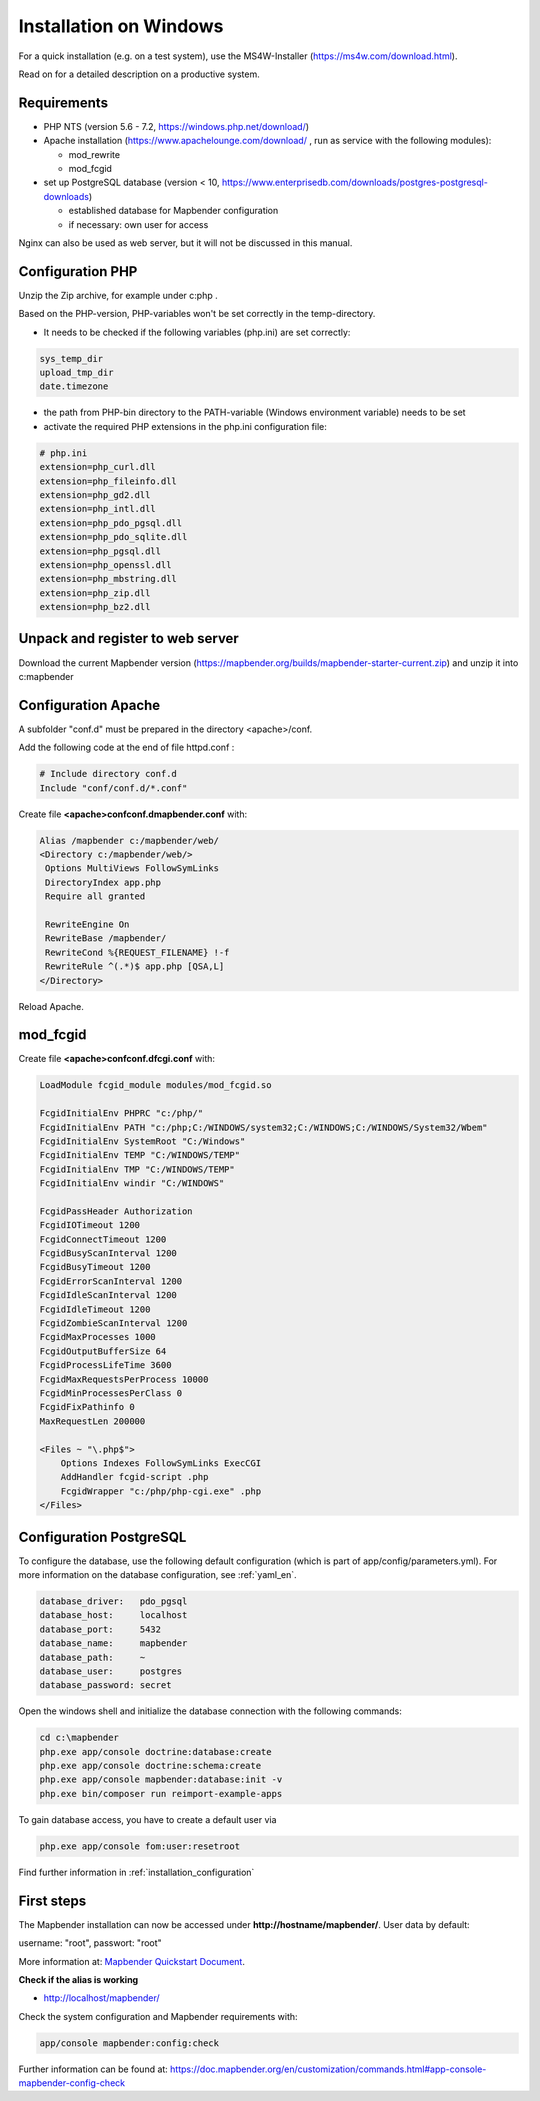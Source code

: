 .. _installation_windows:

Installation on Windows
#######################

For a quick installation (e.g. on a test system), use the MS4W-Installer (https://ms4w.com/download.html).

Read on for a detailed description on a productive system. 


Requirements
------------

* PHP NTS (version 5.6 - 7.2, https://windows.php.net/download/)
* Apache installation (https://www.apachelounge.com/download/ , run as service with the following modules):
 
  * mod_rewrite
  * mod_fcgid
 
* set up PostgreSQL database (version < 10, https://www.enterprisedb.com/downloads/postgres-postgresql-downloads) 
  
  * established database for Mapbender configuration 
  * if necessary: own user for access


Nginx can also be used as web server, but it will not be discussed in this manual.   


Configuration PHP
-----------------

Unzip the Zip archive, for example under c:\php .

Based on the PHP-version, PHP-variables won't be set correctly in the temp-directory.

* It needs to be checked if the following variables (php.ini) are set correctly:

.. code-block:: ini

    sys_temp_dir
    upload_tmp_dir
    date.timezone

* the path from PHP-bin directory to the PATH-variable (Windows environment variable) needs to be set
* activate the required PHP extensions in the php.ini configuration file:

.. code-block:: ini

    # php.ini
    extension=php_curl.dll
    extension=php_fileinfo.dll
    extension=php_gd2.dll
    extension=php_intl.dll
    extension=php_pdo_pgsql.dll
    extension=php_pdo_sqlite.dll
    extension=php_pgsql.dll
    extension=php_openssl.dll
    extension=php_mbstring.dll
    extension=php_zip.dll
    extension=php_bz2.dll


Unpack and register to web server
---------------------------------

Download the current Mapbender version (https://mapbender.org/builds/mapbender-starter-current.zip) and unzip it into c:\mapbender\


Configuration Apache
--------------------

A subfolder "conf.d" must be prepared in the directory <apache>/conf.

Add the following code at the end of file httpd.conf :

.. code-block:: apache

                # Include directory conf.d
                Include "conf/conf.d/*.conf"

Create file **<apache>\conf\conf.d\mapbender.conf** with:

.. code-block:: apache

 Alias /mapbender c:/mapbender/web/
 <Directory c:/mapbender/web/>
  Options MultiViews FollowSymLinks
  DirectoryIndex app.php
  Require all granted
 
  RewriteEngine On
  RewriteBase /mapbender/
  RewriteCond %{REQUEST_FILENAME} !-f
  RewriteRule ^(.*)$ app.php [QSA,L]
 </Directory>

Reload Apache.


mod_fcgid
---------

Create file **<apache>\conf\conf.d\fcgi.conf** with:

.. code-block:: apacheconf

    LoadModule fcgid_module modules/mod_fcgid.so
    
    FcgidInitialEnv PHPRC "c:/php/"
    FcgidInitialEnv PATH "c:/php;C:/WINDOWS/system32;C:/WINDOWS;C:/WINDOWS/System32/Wbem"
    FcgidInitialEnv SystemRoot "C:/Windows"
    FcgidInitialEnv TEMP "C:/WINDOWS/TEMP"
    FcgidInitialEnv TMP "C:/WINDOWS/TEMP"
    FcgidInitialEnv windir "C:/WINDOWS"

    FcgidPassHeader Authorization
    FcgidIOTimeout 1200
    FcgidConnectTimeout 1200
    FcgidBusyScanInterval 1200
    FcgidBusyTimeout 1200
    FcgidErrorScanInterval 1200
    FcgidIdleScanInterval 1200
    FcgidIdleTimeout 1200
    FcgidZombieScanInterval 1200
    FcgidMaxProcesses 1000
    FcgidOutputBufferSize 64
    FcgidProcessLifeTime 3600
    FcgidMaxRequestsPerProcess 10000
    FcgidMinProcessesPerClass 0
    FcgidFixPathinfo 0
    MaxRequestLen 200000

    <Files ~ "\.php$">
        Options Indexes FollowSymLinks ExecCGI
        AddHandler fcgid-script .php
        FcgidWrapper "c:/php/php-cgi.exe" .php
    </Files>



Configuration PostgreSQL
------------------------

To configure the database, use the following default configuration (which is part of app/config/parameters.yml).
For more information on the database configuration, see :ref:`yaml_en`.


.. code-block:: yaml

    database_driver:   pdo_pgsql
    database_host:     localhost
    database_port:     5432
    database_name:     mapbender
    database_path:     ~
    database_user:     postgres
    database_password: secret
    

Open the windows shell and initialize the database connection with the following commands:

.. code-block:: text
 
    cd c:\mapbender
    php.exe app/console doctrine:database:create
    php.exe app/console doctrine:schema:create
    php.exe app/console mapbender:database:init -v
    php.exe bin/composer run reimport-example-apps


To gain database access, you have to create a default user via

.. code-block:: text

    php.exe app/console fom:user:resetroot


Find further information in :ref:`installation_configuration`


First steps
-----------


The Mapbender installation can now be accessed under **http://hostname/mapbender/**.
User data by default:

username: "root", passwort: "root"

More information at:  `Mapbender Quickstart Document <../en/quickstart.html>`_. 



**Check if the alias is working**

* http://localhost/mapbender/


Check the system configuration and Mapbender requirements with:

.. code-block:: text

    app/console mapbender:config:check


Further information can be found at: https://doc.mapbender.org/en/customization/commands.html#app-console-mapbender-config-check


